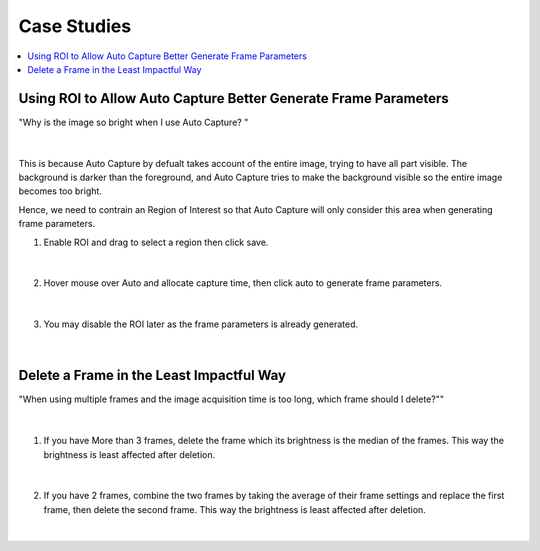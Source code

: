 Case Studies
==============

.. contents:: 
   :local:
   

Using ROI to Allow Auto Capture Better Generate Frame Parameters 
--------------------------------------------------------------------

"Why is the image so bright when I use Auto Capture? "

.. figure:: images/auto_roi_1.png
    :align: center

|

This is because Auto Capture by defualt takes account of the entire image, trying to have all part visible.
The background is darker than the foreground, and Auto Capture tries to make the background visible so the entire image becomes too bright.

Hence, we need to contrain an Region of Interest so that Auto Capture will only consider this area when generating frame parameters.

1. Enable ROI and drag to select a region then click save.

.. figure:: images/auto_roi_2.png
    :align: center

|

2. Hover mouse over Auto and allocate capture time, then click auto to generate frame parameters.

.. figure:: images/auto_roi_3.png
    :align: center

|

3. You may disable the ROI later as the frame parameters is already generated.

.. figure:: images/auto_roi_4.png
    :align: center

|

Delete a Frame in the Least Impactful Way
-------------------------------------------

"When using multiple frames and the image acquisition time is too long, which frame should I delete?""

.. figure:: images/del_frame_1.png
    :align: center

|

1. If you have More than 3 frames, delete the frame which its brightness is the median of the frames. This way the brightness is least affected after deletion.

.. figure:: images/del_frame_2.png
    :align: center

|

2. If you have 2 frames, combine the two frames by taking the average of their frame settings and replace the first frame, then delete the second frame. This way the brightness is least affected after deletion.

.. figure:: images/del_frame_3.png
    :align: center

|